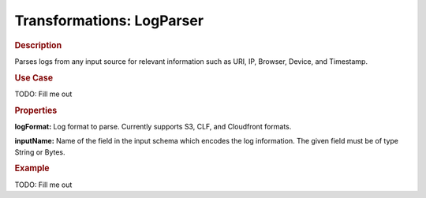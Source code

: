 .. meta::
    :author: Cask Data, Inc.
    :copyright: Copyright © 2015 Cask Data, Inc.

==========================
Transformations: LogParser
==========================

.. rubric:: Description

Parses logs from any input source for relevant information such as URI, IP, Browser, Device, and
Timestamp.

.. rubric:: Use Case

TODO: Fill me out

.. rubric:: Properties

**logFormat:** Log format to parse. Currently supports S3, CLF, and Cloudfront formats.

**inputName:** Name of the field in the input schema which encodes the
log information. The given field must be of type String or Bytes.

.. rubric:: Example

TODO: Fill me out
